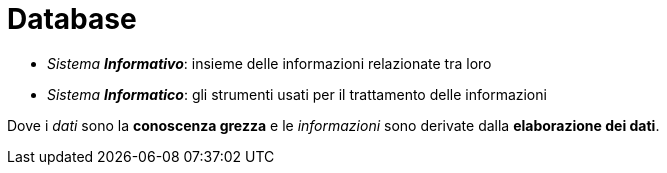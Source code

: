 = Database

* _Sistema **Informativo**_: insieme delle informazioni relazionate tra loro
* _Sistema **Informatico**_: gli strumenti usati per il trattamento delle informazioni

Dove i _dati_ sono la *conoscenza grezza* e le _informazioni_ sono derivate dalla *elaborazione dei dati*.
